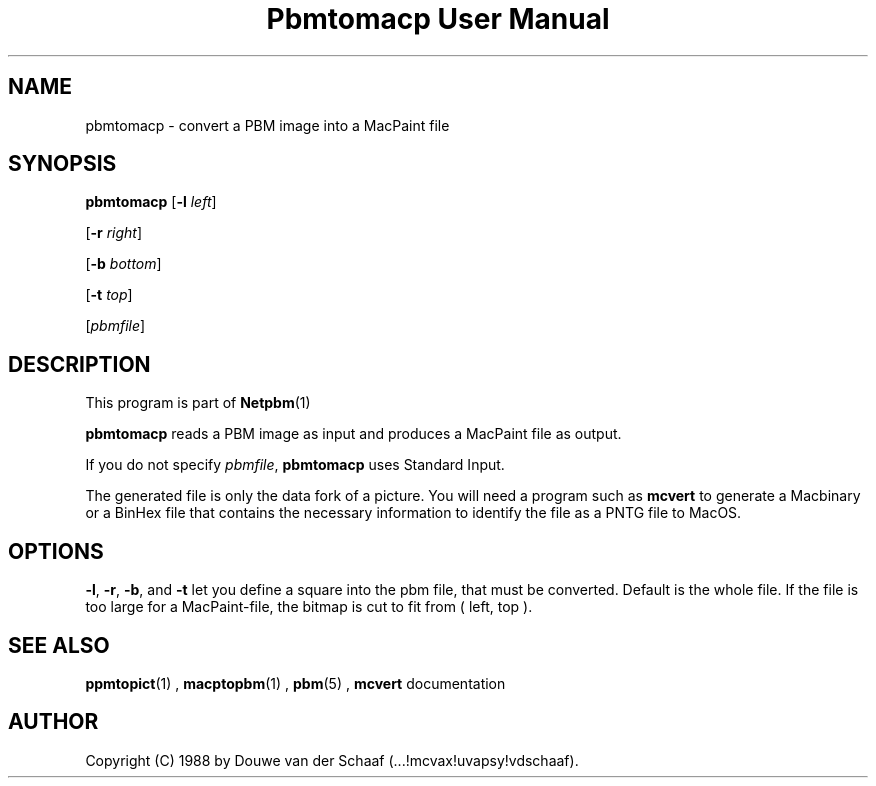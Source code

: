 \
.\" This man page was generated by the Netpbm tool 'makeman' from HTML source.
.\" Do not hand-hack it!  If you have bug fixes or improvements, please find
.\" the corresponding HTML page on the Netpbm website, generate a patch
.\" against that, and send it to the Netpbm maintainer.
.TH "Pbmtomacp User Manual" 0 "31 August 1988" "netpbm documentation"

.UN lbAB
.SH NAME

pbmtomacp - convert a PBM image into a MacPaint file

.UN lbAC
.SH SYNOPSIS

\fBpbmtomacp\fP
[\fB-l\fP \fIleft\fP]

[\fB-r\fP \fIright\fP]

[\fB-b\fP \fIbottom\fP]

[\fB-t\fP \fItop\fP]

[\fIpbmfile\fP]

.UN lbAD
.SH DESCRIPTION
.PP
This program is part of
.BR Netpbm (1)
.
.PP
\fBpbmtomacp\fP reads a PBM image as input and produces a MacPaint
file as output.
.PP
If you do not specify \fIpbmfile\fP, \fBpbmtomacp\fP uses Standard Input.
.PP
 The generated file is only the data fork of a picture.  You will
need a program such as \fBmcvert\fP to generate a Macbinary or a
BinHex file that contains the necessary information to identify the
file as a PNTG file to MacOS.

.UN lbAE
.SH OPTIONS
.PP
 \fB-l\fP, \fB-r\fP, \fB-b\fP, and \fB-t\fP let you define a
square into the pbm file, that must be converted.  Default is the
whole file.  If the file is too large for a MacPaint-file, the bitmap
is cut to fit from ( left, top ).

.UN lbAG
.SH SEE ALSO
.BR ppmtopict (1)
,
.BR macptopbm (1)
,
.BR pbm (5)
,
\fBmcvert\fP documentation

.UN lbAH
.SH AUTHOR

Copyright (C) 1988 by Douwe van der Schaaf (...!mcvax!uvapsy!vdschaaf).
